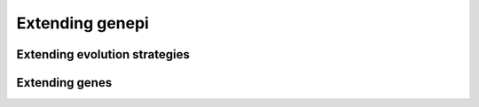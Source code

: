 Extending genepi
================


Extending evolution strategies
------------------------------


Extending genes
---------------

